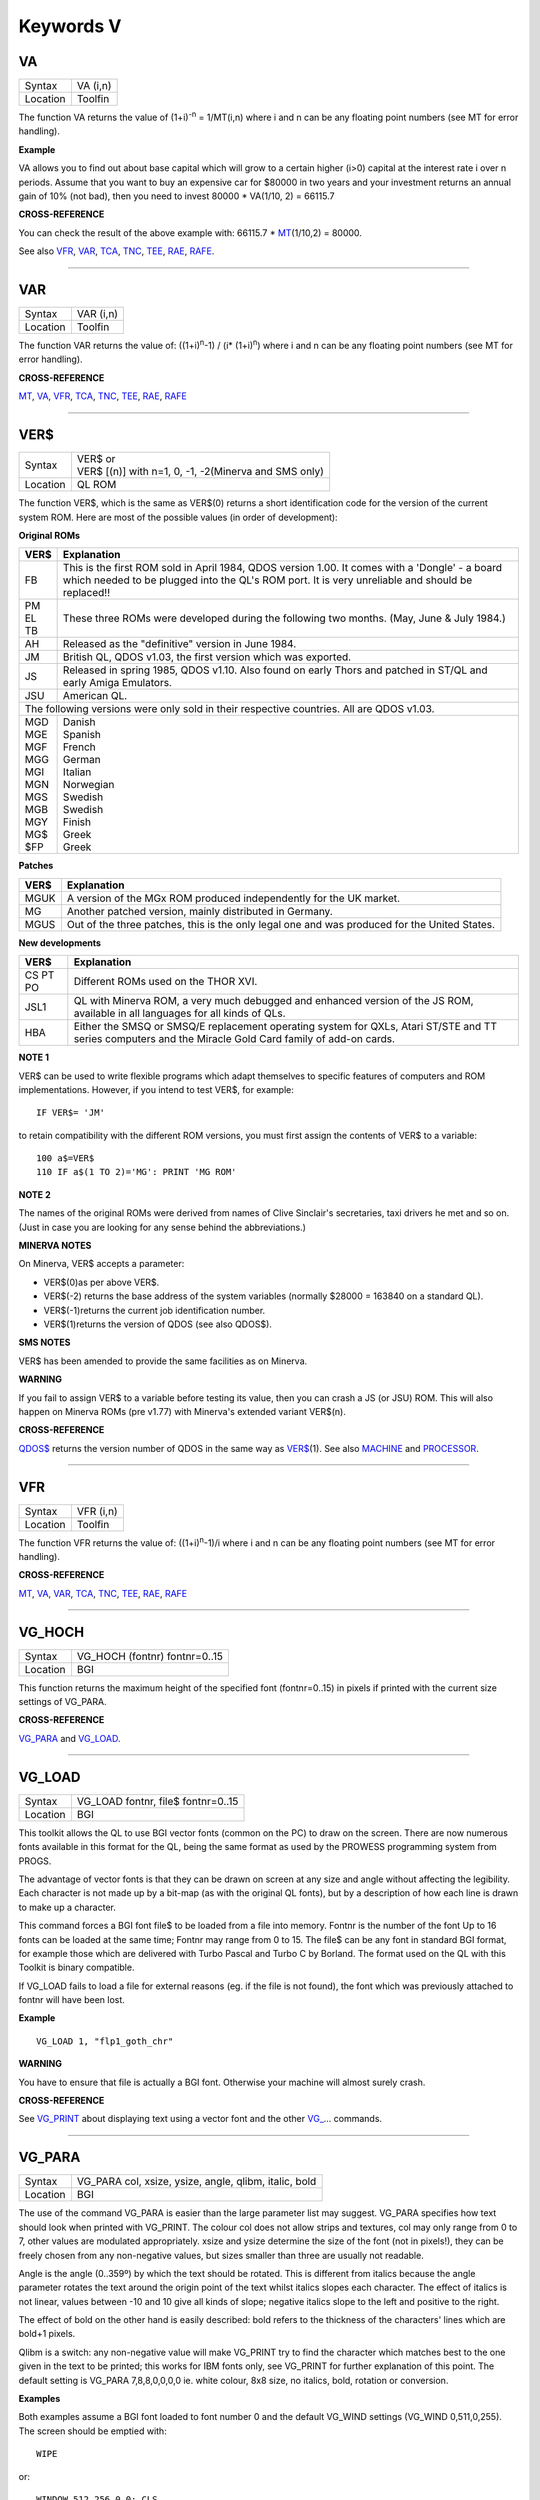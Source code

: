 ==========
Keywords V
==========


VA
==

+----------+-------------------------------------------------------------------+
| Syntax   |  VA (i,n)                                                         |
+----------+-------------------------------------------------------------------+
| Location |  Toolfin                                                          |
+----------+-------------------------------------------------------------------+

The function VA returns the value of (1+i)\ :sup:`-n` = 1/MT(i,n) where i
and n can be any floating point numbers (see MT for error handling).

**Example**

VA allows you to find out about base capital which will grow to a
certain higher (i>0) capital at the interest rate i
over n periods. Assume that you want to buy an expensive car for $80000
in two years and your investment returns an annual gain of 10% (not
bad), then you need to invest 80000 \* VA(1/10, 2) = 66115.7

**CROSS-REFERENCE**

You can check the result of the above example with: 66115.7 \* `MT <KeywordsM.clean.html#mt>`__\ (1/10,2) = 80000.
 
See also `VFR <KeywordsV.clean.html#vfr>`__, `VAR <KeywordsV.clean.html#var>`__,
`TCA <KeywordsT.clean.html#tca>`__, `TNC <KeywordsT.clean.html#tnc>`__,
`TEE <KeywordsT.clean.html#tee>`__, `RAE <KeywordsR.clean.html#rae>`__,
`RAFE <KeywordsR.clean.html#rafe>`__.

--------------

VAR
===

+----------+-------------------------------------------------------------------+
| Syntax   |  VAR (i,n)                                                        |
+----------+-------------------------------------------------------------------+
| Location |  Toolfin                                                          |
+----------+-------------------------------------------------------------------+

The function VAR returns the value of: ((1+i)\ :sup:`n`-1) / (i\*
(1+i)\ :sup:`n`) where i and n can be any floating point numbers (see MT for error
handling).

**CROSS-REFERENCE**

`MT <KeywordsM.clean.html#mt>`__, `VA <KeywordsV.clean.html#va>`__,
`VFR <KeywordsV.clean.html#vfr>`__, `TCA <KeywordsT.clean.html#tca>`__,
`TNC <KeywordsT.clean.html#tnc>`__, `TEE <KeywordsT.clean.html#tee>`__,
`RAE <KeywordsR.clean.html#rae>`__, `RAFE <KeywordsR.clean.html#rafe>`__

--------------

VER$
====

+----------+-------------------------------------------------------------------+
| Syntax   || VER$  or                                                         |
|          || VER$ [(n)] with n=1, 0, -1, -2(Minerva and SMS only)             |
+----------+-------------------------------------------------------------------+
| Location || QL ROM                                                           |
+----------+-------------------------------------------------------------------+

The function VER$, which is the same as VER$(0) returns a short
identification code for the version of the current system ROM. Here are
most of the possible values (in order of development):

**Original ROMs**

.. DO NOT add a double pipe at the start of the first line. If you do then the whole table is 
   completely useless in the rendered output. As it is, each time we build, we get a Latex error
   for the ||, but pressing ENTER seems to get past it. Plus, it builds!

.. tabularcolumns::   |p{0.05\linewidth}| p{0.9\linewidth}|
   
..  table::
    :class: longtable

    +------+--------------------------------------------------------------------------+
    | VER$ | Explanation                                                              |
    +======+==========================================================================+
    || FB  | This is the first ROM sold in April 1984, QDOS version                   |
    |      | 1.00. It comes with a 'Dongle' - a board which needed to be plugged into |
    |      | the QL's ROM port. It is very unreliable and should be replaced!!        |
    +------+--------------------------------------------------------------------------+
    || PM  | These three ROMs were developed during the following two months.         |
    || EL  | (May, June & July 1984.)                                                 |
    || TB  |                                                                          |
    +------+--------------------------------------------------------------------------+
    || AH  | Released as the "definitive" version in June 1984.                       |
    +------+--------------------------------------------------------------------------+
    || JM  | British QL, QDOS v1.03, the first version which was exported.            |
    +------+--------------------------------------------------------------------------+
    || JS  | Released in spring 1985, QDOS v1.10. Also found on early Thors and       |
    |      | patched in ST/QL and early Amiga Emulators.                              |
    +------+--------------------------------------------------------------------------+
    || JSU | American QL.                                                             |
    +------+--------------------------------------------------------------------------+
    | The following versions were only sold in their respective countries.            |
    | All are QDOS v1.03.                                                             |
    +------+--------------------------------------------------------------------------+
    || MGD || Danish                                                                  |
    || MGE || Spanish                                                                 |
    || MGF || French                                                                  |
    || MGG || German                                                                  |
    || MGI || Italian                                                                 |
    || MGN || Norwegian                                                               |
    || MGS || Swedish                                                                 |
    || MGB || Swedish                                                                 |
    || MGY || Finish                                                                  |
    || MG$ || Greek                                                                   |
    || $FP || Greek                                                                   |
    +------+--------------------------------------------------------------------------+


**Patches**

.. DO NOT add a double pipe at the start of the first line. If you do then the whole table is 
   completely useless in the rendered output. As it is, each time we build, we get a Latex error
   for the ||, but pressing ENTER seems to get past it. Plus, it builds!

.. tabularcolumns::   |p{0.05\linewidth}| p{0.9\linewidth}|
   
..  table::
    :class: longtable

    +------+--------------------------------------------------------------------------+
    | VER$ | Explanation                                                              |
    +======+==========================================================================+
    | MGUK | A version of the MGx ROM produced independently for the UK market.       |
    +------+--------------------------------------------------------------------------+
    | MG   | Another patched version, mainly distributed in Germany.                  |
    +------+--------------------------------------------------------------------------+
    | MGUS | Out of the three patches, this is the only legal one and was produced    |
    |      | for the United States.                                                   |
    +------+--------------------------------------------------------------------------+

**New developments** 

.. DO NOT add a double pipe at the start of the first line. If you do then the whole table is 
   completely useless in the rendered output. As it is, each time we build, we get a Latex error
   for the ||, but pressing ENTER seems to get past it. Plus, it builds!

.. tabularcolumns::   |p{0.05\linewidth}| p{0.9\linewidth}|
   
..  table::
    :class: longtable

    +------+--------------------------------------------------------------------------+
    | VER$ | Explanation                                                              |
    +======+==========================================================================+
    | CS   |                                                                          |
    | PT   | Different ROMs used on the THOR XVI.                                     |
    | PO   |                                                                          |
    +------+--------------------------------------------------------------------------+
    | JSL1 | QL with Minerva ROM, a very much debugged and enhanced                   |
    |      | version of the JS ROM, available in all languages for all kinds of QLs.  |
    +------+--------------------------------------------------------------------------+
    | HBA  | Either the SMSQ or SMSQ/E replacement operating system for QXLs,         |
    |      | Atari ST/STE and TT series computers and the Miracle Gold Card family of |
    |      | add-on cards.                                                            |
    +------+--------------------------------------------------------------------------+

**NOTE 1**

VER$ can be used to write flexible programs which adapt themselves to
specific features of computers and ROM implementations. However, if you
intend to test VER$, for example::

    IF VER$= 'JM'
    
to retain compatibility with the different ROM versions, you must first
assign the contents of VER$ to a variable::

    100 a$=VER$ 
    110 IF a$(1 TO 2)='MG': PRINT 'MG ROM'

**NOTE 2**

The names of the original ROMs were derived from names of Clive
Sinclair's secretaries, taxi drivers he met and so on. (Just in case you
are looking for any sense behind the abbreviations.)

**MINERVA NOTES**

On Minerva, VER$ accepts a parameter: 

- VER$(0)as per above VER$.
- VER$(-2) returns the base address of the system variables (normally $28000 = 163840 on a standard QL). 
- VER$(-1)returns the current job identification number. 
- VER$(1)returns the version of QDOS (see also QDOS$).

**SMS NOTES**

VER$ has been amended to provide the same facilities as on Minerva.

**WARNING**

If you fail to assign VER$ to a variable before testing its value, then
you can crash a JS (or JSU) ROM. This will also happen on Minerva ROMs
(pre v1.77) with Minerva's extended variant VER$(n).

**CROSS-REFERENCE**

`QDOS$ <KeywordsQ.clean.html#qdos>`__ returns the version number of QDOS in
the same way as `VER$ <KeywordsV.clean.html#ver>`__\ (1). See also
`MACHINE <KeywordsM.clean.html#machine>`__ and
`PROCESSOR <KeywordsP.clean.html#processor>`__.

--------------

VFR
===

+----------+-------------------------------------------------------------------+
| Syntax   |  VFR (i,n)                                                        |
+----------+-------------------------------------------------------------------+
| Location |  Toolfin                                                          |
+----------+-------------------------------------------------------------------+

The function VFR returns the value of: ((1+i)\ :sup:`n`-1)/i
where i and n can be any floating point numbers (see MT for error
handling).

**CROSS-REFERENCE**

`MT <KeywordsM.clean.html#mt>`__, `VA <KeywordsV.clean.html#va>`__,
`VAR <KeywordsV.clean.html#var>`__, `TCA <KeywordsT.clean.html#tca>`__,
`TNC <KeywordsT.clean.html#tnc>`__, `TEE <KeywordsT.clean.html#tee>`__,
`RAE <KeywordsR.clean.html#rae>`__, `RAFE <KeywordsR.clean.html#rafe>`__

--------------

VG\_HOCH
========

+----------+-------------------------------------------------------------------+
| Syntax   |  VG\_HOCH (fontnr) fontnr=0..15                                   |
+----------+-------------------------------------------------------------------+
| Location |  BGI                                                              |
+----------+-------------------------------------------------------------------+

This function returns the maximum height of the specified font
(fontnr=0..15) in pixels if printed with the current size settings of
VG\_PARA.

**CROSS-REFERENCE**

`VG\_PARA <KeywordsV.clean.html#vg-para>`__ and
`VG\_LOAD <KeywordsV.clean.html#vg-load>`__.

--------------

VG\_LOAD
========

+----------+-------------------------------------------------------------------+
| Syntax   |  VG\_LOAD fontnr, file$ fontnr=0..15                              |
+----------+-------------------------------------------------------------------+
| Location |  BGI                                                              |
+----------+-------------------------------------------------------------------+

This toolkit allows the QL to use BGI vector fonts (common on the PC)
to draw on the screen. There are now numerous fonts available in this
format for the QL, being the same format as used by the PROWESS
programming system from PROGS. 

The advantage of vector fonts is that
they can be drawn on screen at any size and angle without affecting the
legibility. Each character is not made up by a bit-map (as with the
original QL fonts), but by a description of how each line is drawn to
make up a character. 

This command forces a BGI font file$ to be loaded
from a file into memory. Fontnr is the number of the font Up to 16 fonts
can be loaded at the same time; Fontnr may range from 0 to 15. The file$
can be any font in standard BGI format, for example those which are
delivered with Turbo Pascal and Turbo C by Borland. The format used on
the QL with this Toolkit is binary compatible. 

If VG\_LOAD fails to load
a file for external reasons (eg. if the file is not found), the font
which was previously attached to fontnr will have been lost.

**Example**

::

    VG_LOAD 1, "flp1_goth_chr"

**WARNING**

You have to ensure that file is actually a BGI font. Otherwise your
machine will almost surely crash.

**CROSS-REFERENCE**

See `VG\_PRINT <KeywordsV.clean.html#vg-print>`__ about displaying text using
a vector font and the other `VG\_ <KeywordsV.clean.html#vg-hoch>`__... commands.

--------------

VG\_PARA
========

+----------+-------------------------------------------------------------------+
| Syntax   |  VG\_PARA col, xsize, ysize, angle, qlibm, italic, bold           |
+----------+-------------------------------------------------------------------+
| Location |  BGI                                                              |
+----------+-------------------------------------------------------------------+

The use of the command VG\_PARA is easier than the large parameter list
may suggest. VG\_PARA specifies how text should look when printed with
VG\_PRINT. The colour col does not allow strips and textures, col may
only range from 0 to 7, other values are modulated appropriately. xsize
and ysize determine the size of the font (not in pixels!), they can be
freely chosen from any non-negative values, but sizes smaller than three
are usually not readable. 

Angle is the angle (0..359º) by which the text
should be rotated. This is different from italics because the angle
parameter rotates the text around the origin point of the text whilst
italics slopes each character. The effect of italics is not linear,
values between -10 and 10 give all kinds of slope; negative italics
slope to the left and positive to the right. 

The effect of bold on the
other hand is easily described: bold refers to the thickness of the
characters' lines which are bold+1 pixels. 

Qlibm is a switch: any
non-negative value will make VG\_PRINT
try to find the character which matches best to the one given in the
text to be printed; this works for IBM fonts only, see VG\_PRINT for
further explanation of this point. The default setting is VG\_PARA
7,8,8,0,0,0,0 ie. white colour, 8x8 size, no italics, bold, rotation or
conversion.

**Examples**

Both examples assume a BGI font loaded to font number 0 and the default
VG\_WIND settings (VG\_WIND 0,511,0,255). The screen should be emptied
with::

    WIPE

or:: 

    WINDOW 512,256,0,0: CLS

::
    
    100 FOR size=1 TO 25 
    110   bold = (size=25) 
    120   VG_PARA 5.5*size/25,size,size,0,0,-3,bold 
    130   VG_PRINT 70-2*size,150-size,0,"Sinclair QL" 
    140 END FOR size 

::

    100 FOR angle=0 TO 3000 STEP 12 
    110   xsize=4*SIN(RAD(angle))+8 
    120   VG_PARA 7,xsize,10,angle,0,0,0 
    130   VG_PRINT 200,120,0,"Yippie" 
    140   VG_PARA RND(0 TO 2),xsize,10,angle,0,0,0 
    150   VG_PRINT 200,120,0,"Yippie" 
    160 END FOR angle

**WARNING**

A negative bold parameter will cause VG\_PRINT to fall into an infinite
loop. This hangs the job which called VG\_PRINT
indefinitely.

**NOTE**

Negative sizes lead to strange output but do no harm. BGI fonts come in
different sizes so that the size settings of VG\_PARA do not necessarily
reflect the actual size that text will be; check with VG\_HOCH for every
font.

**CROSS-REFERENCE**

`VG\_HOCH <KeywordsV.clean.html#vg-hoch>`__ is a function which returns the
text sizes.

--------------

VG\_PRINT
=========

+----------+-------------------------------------------------------------------+
| Syntax   |  VG\_PRINT x, y, fontnr, text$                                    |
+----------+-------------------------------------------------------------------+
| Location |  BGI                                                              |
+----------+-------------------------------------------------------------------+

The command VG\_PRINT prints text$ at the absolute position x, y
on the screen. The font which has been applied to fontnr with VG\_LOAD
will be used; there will be no output if the font number has not been
used yet. If x and y are not inside the area defined with VG\_WIND or
the text is too high to fit, again there will be no output. VG\_PRINT
works only in high resolution mode (MODE 4).

**Example**

::

    VG_LOAD 1,flp1_goth_chr 
    VG_WIND 0,511,0,255 
    VG_PRINT 100,100,1,"Hello World"

**NOTE**

Since the BGI fonts will usually originate from another computer system
which uses a different character set, text$ and the actual output may
differ dramatically if text$ contains characters which are not
standardised in ASCII, especially national characters (umlauts, acutes).
The following program lists the complete character set of a BGI font::

    100 VG_LOAD 0,"flp1_goth_chr" 
    110 VG_WIND 0,511,0,255 
    120 WINDOW 512,256,0,0: PAPER 0: CLS 
    130 VG_PARA 7,5,5,0,0,0,0 
    140 FOR c=0 TO 255 
    150   VG_PRINT 20*(c MOD 20)+50,20*(c DIV 20),0,CHR$(c) 
    160 END FOR c

**CROSS-REFERENCE**

`VG\_PARA <KeywordsV.clean.html#vg-para>`__ offers a switch to approximate an
identity between text$ and display as far as possible. Modify line 130 in the 
above listing so that it looks like this now::

    130 VG_PARA 7,5,5,0,1,0,0 
 
Running the program again shows you `VG\_PRINT <KeywordsV.clean.html#vg-print>`__'s
attempts to correct the problem. See also the other
`VG\_ <KeywordsV.clean.html#vg-hoch>`__... keywords!

--------------

VG\_RESO
========

+----------+-------------------------------------------------------------------+
| Syntax   |  VG\_RESO scradr, xres, yres                                      |
+----------+-------------------------------------------------------------------+
| Location |  BGI                                                              |
+----------+-------------------------------------------------------------------+

This command defines the screen base address and the screen size for
printing the BGI fonts. The default is::

    VG_RESO 131072,512,256

This will need to be changed if the screen offset is not 131072. A
fixed screen address should never be assumed. VG\_RESO can also be used
to write to the second screen on a dual screen system.

**CROSS-REFERENCE**

The settings of `VG\_WIND <KeywordsV.clean.html#vg-wind>`__ are dependent on
`VG\_RESO <KeywordsV.clean.html#vg-reso>`__'s. See
`SCRBASE <KeywordsS.clean.html#scrbase>`__, `PEEK <KeywordsP.clean.html#peek>`__ and
`MODE <KeywordsM.clean.html#mode>`__.

--------------

VG\_WIND
========

+----------+-------------------------------------------------------------------+
| Syntax   |  VG\_WIND x1, x2, y1, y2                                          |
+----------+-------------------------------------------------------------------+
| Location |  BGI                                                              |
+----------+-------------------------------------------------------------------+

This command defines a rectangular area of the screen. Only text
printed inside this window with VG\_PRINT (it's not a window in
SuperBASIC terms) will be visible::

      0                         511 
    0 +-------------------------+
      |                         | 
      |   x1        x2          | 
      | y1+---------+           | 
      |   |         |           | 
      |   |BGI Text |           | 
      |   |         |           | 
      | y2+---------+           | 
    55+-------------------------+ 

It is strongly
recommended that you specify a window inside the physical screen, so: 0
<= x1 < x2 <= 511 and 0 <= y1 < y2 <= 255  (assuming a standard 512x256 
pixel screen - replace the upper bounds if you have a better graphics 
card, eg. QVME). Note that VG\_WIND does not
check the parameters (this is impossible without the Window Manager).

Default settings are x1=0, x2=511, y1=0, y2=255.

**Example**

::

    VG_WIND 0,511,0,255 
    
restores these defaults.

**CROSS-REFERENCE**

`VG\_ <KeywordsV.clean.html#vg-hoch>`__..., `QFLIM <KeywordsQ.clean.html#qflim>`__ can
be used to find out about about the size of the screen if the Window
Manager is loaded.

--------------

VIEW
====

+----------+-------------------------------------------------------------------+
| Syntax   || VIEW [#channel,] text\_file  or                                  |
|          || VIEW \\channel, text\_file                                       |
+----------+-------------------------------------------------------------------+
| Location || Toolkit II, THOR XVI                                             |
+----------+-------------------------------------------------------------------+

This command reads the contents of the given text\_file line by line
and prints it to the given channel (default #1). If a line is longer
than the window, it is not split and continued in the next line (as
PRINT would do) but truncated. The second syntax allows you to open a
temporary channel to which the output will be sent, for example you
could use::

    VIEW \con,text_file

or::

    VIEW \ram1_test,flp1_text_file
    
Note that the latter is the same as::

    COPY flp1_text_file TO ram1_test
    
Lines in a text file are separated by line feed characters <LF>, ie.
CHR$(10). If output is sent to a window, then when a window page is
full, VIEW generates a <CTRL><F5>, and waits for a keypress to continue
VIEWing. Sub-directories and default directories are supported by this
command, which will look on the default data directory for the given
file if necessary (see DATAD$).

**NOTE**

If the final line in the file being VIEWed does not contain a line feed,
it will not appear on screen.

**WARNING**

There is a possibility that if a file is longer than 32767 characters
and does not include a newline character, the system may crash!

**CROSS-REFERENCE**

`SPL <KeywordsS.clean.html#spl>`__ file TO #1 copies all
kinds of files to a window, for example without truncating lines.

Compare `COPY <KeywordsC.clean.html#copy>`__ and
`MORE <KeywordsM.clean.html#more>`__.

--------------

VOCAB
=====

+----------+-------------------------------------------------------------------+
| Syntax   || VOCAB [ #channel, ] type  or                                     |
|          || VOCAB [ #channel ] [,type]                                       |
+----------+-------------------------------------------------------------------+
| Location || VOCAB (DIY Toolkit, Vol X)                                       |
+----------+-------------------------------------------------------------------+

This command lists all of the names which fall into a given category
and are recognised by the SuperBASIC interpreter in the given channel
(default #1). If type is not specified, then it is assumed to be type=8.

The names are listed in columns, calculated by reference to the width of
the specified channel (set by WIDTH for non-window devices). Once all of
the names of the given type have been listed, a line feed is printed to
end the list. The values for type are:

+------+--------------------------+
| Type | Category of names listed |
+======+==========================+
| 0    | Unset Names              |
+------+--------------------------+
| 2    | Simple Variables         |
+------+--------------------------+
| 3    | Dimensioned Variables    |
+------+--------------------------+
| 4    | SuperBASIC PROCedures    |
+------+--------------------------+
| 5    | SuperBASIC FuNctions     |
+------+--------------------------+
| 6    | Used REPeat loops        |
+------+--------------------------+
| 7    | Used FOR loops           |
+------+--------------------------+
| 8    | Machine code Procedures  |
+------+--------------------------+
| 9    | Machine code Functions   |
+------+--------------------------+

Other values or type=1 will report an error or may cause junk to appear on screen.

**NOTE 1**

For some reason, under SMS, VOCAB 2 will report rubbish on screen unless
a program has been RUN already and even then, the last entry may not be
an actual variable. No such problems seem to occur on Minerva or other
ROMs.

**NOTE 2**

VOCAB 6 and VOCAB 7 only list those REPeat and FOR loop names which have
actually been used in the program when it has been RUN.

**CROSS-REFERENCE**

Use `SXTRAS <KeywordsS.clean.html#sxtras>`__ if you have a lot of extensions
in memory and you are looking for a specific one. 

See also
`TXTRAS <KeywordsT.clean.html#txtras>`__, `EXTRAS <KeywordsE.clean.html#extras>`__
and `TYPE <KeywordsT.clean.html#type>`__.
